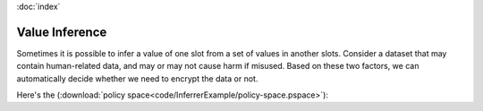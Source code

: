 :doc:`index`

====================
Value Inference
====================

Sometimes it is possible to infer a value of one slot from a set of values in another slots. Consider a dataset that may contain human-related data, and may or may not cause harm if misused. Based on these two factors, we can automatically decide whether we need to encrypt the data or not.

Here's the (:download:`policy space<code/InferrerExample/policy-space.pspace>`):

.. include :: code/InferrerExample/policy-space.pspace
   :code:
   :number-lines:

.. todo:: This section to be completed soon.
